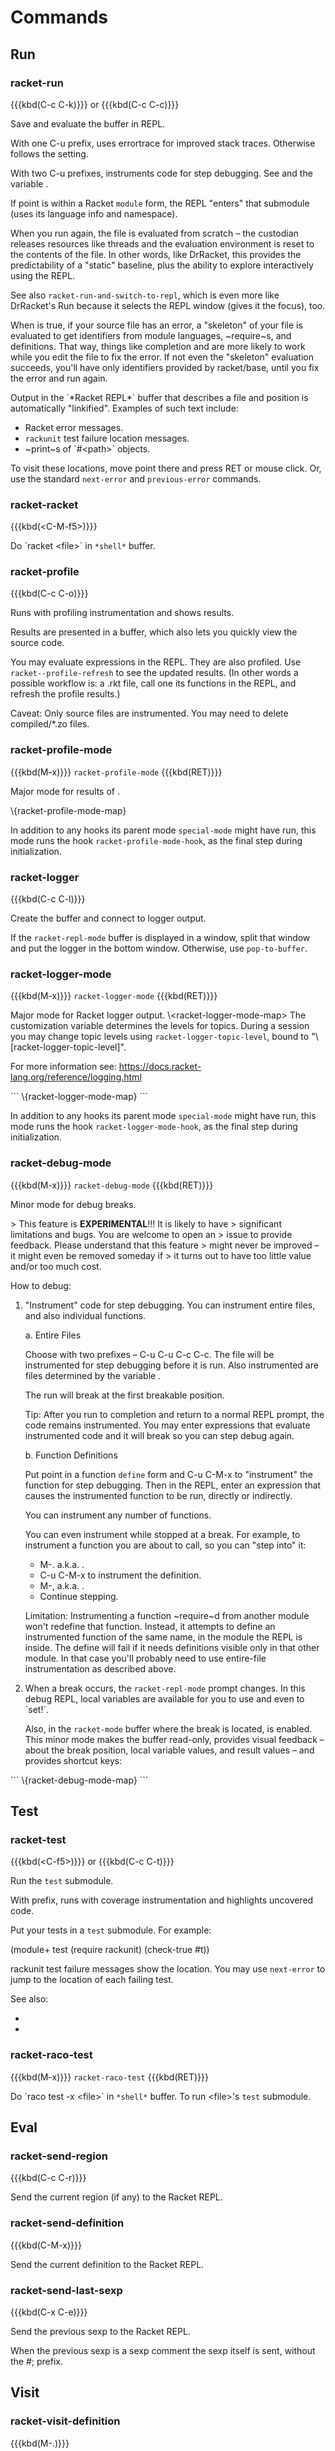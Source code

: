 * Commands

** Run

*** racket-run
{{{kbd(C-c C-k)}}} or {{{kbd(C-c C-c)}}}

Save and evaluate the buffer in REPL.

With one C-u prefix, uses errortrace for improved stack traces.
Otherwise follows the @@texinfo:@ref{racket-error-context}@@ setting.

With two C-u prefixes, instruments code for step debugging. See
@@texinfo:@ref{racket-debug-mode}@@ and the variable @@texinfo:@ref{racket-debuggable-files}@@.

If point is within a Racket ~module~ form, the REPL "enters"
that submodule (uses its language info and namespace).

When you run again, the file is evaluated from scratch -- the
custodian releases resources like threads and the evaluation
environment is reset to the contents of the file. In other words,
like DrRacket, this provides the predictability of a "static"
baseline, plus the ability to explore interactively using the
REPL.

See also ~racket-run-and-switch-to-repl~, which is even more like
DrRacket's Run because it selects the REPL window (gives it the
focus), too.

When @@texinfo:@ref{racket-retry-as-skeleton}@@ is true, if your source file has
an error, a "skeleton" of your file is evaluated to get
identifiers from module languages, ~require~s, and definitions.
That way, things like completion and @@texinfo:@ref{racket-describe}@@ are more
likely to work while you edit the file to fix the error. If not
even the "skeleton" evaluation succeeds, you'll have only
identifiers provided by racket/base, until you fix the error and
run again.

Output in the `*Racket REPL*` buffer that describes a file and
position is automatically "linkified". Examples of such text
include:

- Racket error messages.
- ~rackunit~ test failure location messages.
- ~print~s of `#<path>` objects.

To visit these locations, move point there and press RET or mouse
click. Or, use the standard ~next-error~ and ~previous-error~
commands.

*** racket-racket
{{{kbd(<C-M-f5>)}}}

Do `racket <file>` in ~*shell*~ buffer.

*** racket-profile
{{{kbd(C-c C-o)}}}

Runs with profiling instrumentation and shows results.

Results are presented in a @@texinfo:@ref{racket-profile-mode}@@ buffer, which
also lets you quickly view the source code.

You may evaluate expressions in the REPL. They are also profiled.
Use ~racket--profile-refresh~ to see the updated results. (In
other words a possible workflow is: @@texinfo:@ref{racket-profile}@@ a .rkt file,
call one its functions in the REPL, and refresh the profile
results.)

Caveat: Only source files are instrumented. You may need to
delete compiled/*.zo files.

*** racket-profile-mode
{{{kbd(M-x)}}} ~racket-profile-mode~ {{{kbd(RET)}}}

Major mode for results of @@texinfo:@ref{racket-profile}@@.

\{racket-profile-mode-map}


In addition to any hooks its parent mode ~special-mode~ might have run,
this mode runs the hook ~racket-profile-mode-hook~, as the final step
during initialization.

*** racket-logger
{{{kbd(C-c C-l)}}}

Create the @@texinfo:@ref{racket-logger-mode}@@ buffer and connect to logger output.

If the ~racket-repl-mode~ buffer is displayed in a window, split
that window and put the logger in the bottom window. Otherwise,
use ~pop-to-buffer~.

*** racket-logger-mode
{{{kbd(M-x)}}} ~racket-logger-mode~ {{{kbd(RET)}}}

Major mode for Racket logger output.
\<racket-logger-mode-map>
The customization variable @@texinfo:@ref{racket-logger-config}@@ determines the
levels for topics. During a session you may change topic levels
using ~racket-logger-topic-level~, bound to
"\[racket-logger-topic-level]".

For more information see:
  <https://docs.racket-lang.org/reference/logging.html>

```
\{racket-logger-mode-map}
```


In addition to any hooks its parent mode ~special-mode~ might have run,
this mode runs the hook ~racket-logger-mode-hook~, as the final step
during initialization.

*** racket-debug-mode
{{{kbd(M-x)}}} ~racket-debug-mode~ {{{kbd(RET)}}}

Minor mode for debug breaks.

> This feature is **EXPERIMENTAL**!!! It is likely to have
> significant limitations and bugs. You are welcome to open an
> issue to provide feedback. Please understand that this feature
> might never be improved -- it might even be removed someday if
> it turns out to have too little value and/or too much cost.

How to debug:

1. "Instrument" code for step debugging. You can instrument
   entire files, and also individual functions.

   a. Entire Files

      Choose @@texinfo:@ref{racket-run}@@ with two prefixes -- C-u C-u C-c C-c. The
      file will be instrumented for step debugging before it is run.
      Also instrumented are files determined by the variable
      @@texinfo:@ref{racket-debuggable-files}@@.

      The run will break at the first breakable position.

      Tip: After you run to completion and return to a normal
      REPL prompt, the code remains instrumented. You may enter
      expressions that evaluate instrumented code and it will
      break so you can step debug again.

   b. Function Definitions

      Put point in a function ~define~ form and C-u C-M-x to
      "instrument" the function for step debugging. Then in the
      REPL, enter an expression that causes the instrumented
      function to be run, directly or indirectly.

      You can instrument any number of functions.

      You can even instrument while stopped at a break. For
      example, to instrument a function you are about to call, so
      you can "step into" it:

        - M-. a.k.a. @@texinfo:@ref{racket-visit-definition}@@.
        - C-u C-M-x to instrument the definition.
        - M-, a.k.a. @@texinfo:@ref{racket-unvisit}@@.
        - Continue stepping.

      Limitation: Instrumenting a function ~require~d from
      another module won't redefine that function. Instead, it
      attempts to define an instrumented function of the same
      name, in the module the REPL is inside. The define will
      fail if it needs definitions visible only in that other
      module. In that case you'll probably need to use
      entire-file instrumentation as described above.

2. When a break occurs, the ~racket-repl-mode~ prompt changes. In
   this debug REPL, local variables are available for you to use
   and even to `set!`.

   Also, in the ~racket-mode~ buffer where the break is located,
   @@texinfo:@ref{racket-debug-mode}@@ is enabled. This minor mode makes the
   buffer read-only, provides visual feedback -- about the break
   position, local variable values, and result values -- and
   provides shortcut keys:

```
\{racket-debug-mode-map}
```


** Test

*** racket-test
{{{kbd(<C-f5>)}}} or {{{kbd(C-c C-t)}}}

Run the ~test~ submodule.

With prefix, runs with coverage instrumentation and highlights
uncovered code.

Put your tests in a ~test~ submodule. For example:

    (module+ test
      (require rackunit)
      (check-true #t))

rackunit test failure messages show the location. You may use
~next-error~ to jump to the location of each failing test.

See also:
- @@texinfo:@ref{racket-fold-all-tests}@@
- @@texinfo:@ref{racket-unfold-all-tests}@@


*** racket-raco-test
{{{kbd(M-x)}}} ~racket-raco-test~ {{{kbd(RET)}}}

Do `raco test -x <file>` in ~*shell*~ buffer.
To run <file>'s ~test~ submodule.

** Eval

*** racket-send-region
{{{kbd(C-c C-r)}}}

Send the current region (if any) to the Racket REPL.

*** racket-send-definition
{{{kbd(C-M-x)}}}

Send the current definition to the Racket REPL.

*** racket-send-last-sexp
{{{kbd(C-x C-e)}}}

Send the previous sexp to the Racket REPL.

When the previous sexp is a sexp comment the sexp itself is sent,
without the #; prefix.

** Visit

*** racket-visit-definition
{{{kbd(M-.)}}}

Visit definition of symbol at point.

Use \[racket-unvisit] to return.

Please keep in mind the following limitations:

- Only finds symbols defined in the current namespace. You may
  need to @@texinfo:@ref{racket-run}@@ the current buffer, first.

- Only visits the definition of module-level identifiers --
  things for which Racket's ~identifier-binding~ function returns
  information. This does _not_ include things such as
  local (nested) function definitions or ~racket/class~ member
  functions. To find those in the same file, you'll need to use a
  normal Emacs text search function like ~isearch-forward~.

- If the definition is found in Racket's `#%kernel` module, it
  will tell you so but won't visit the definition site.

*** racket-visit-module
{{{kbd(C-M-.)}}}

Visit definition of module at point, e.g. net/url or "file.rkt".

Use \[racket-unvisit] to return.

See also: @@texinfo:@ref{racket-find-collection}@@.

*** racket-unvisit
{{{kbd(M-,)}}}

Return from previous @@texinfo:@ref{racket-visit-definition}@@ or @@texinfo:@ref{racket-visit-module}@@.

*** racket-open-require-path
{{{kbd(C-c C-x C-f)}}}

Like Dr Racket's Open Require Path.

Type (or delete) characters that are part of a module path name.
"Fuzzy" matches appear. For example try typing "t/t/r".

Choices are displayed in a vertical list. The current choice is
at the top, marked with "->".

- C-n and C-p move among the choices.
- RET on a directory adds its contents to the choices.
- RET on a file exits doing ~find-file~.
- C-g aborts.

Note: This requires Racket 6.1.1.6 or newer. Otherwise it won't
error, it will just never return any matches.

*** racket-find-collection
{{{kbd(M-x)}}} ~racket-find-collection~ {{{kbd(RET)}}}

Given a collection name, try to find its directory and files.

Takes a collection name from point (or, with a prefix, prompts you).

If only one directory is found, ~ido-find-file-in-dir~ lets you
pick a file there.

If more than one directory is found, ~ido-completing-read~ lets
you pick one, then ~ido-find-file-in-dir~ lets you pick a file
there.

Note: This requires the ~raco-find-collection~ package to be
installed. To install it, in ~shell~ enter:

    raco pkg install raco-find-collection

Tip: This works best with ~ido-enable-flex-matching~ set to t.
Also handy is the ~flx-ido~ package from MELPA.

See also: @@texinfo:@ref{racket-visit-module}@@ and @@texinfo:@ref{racket-open-require-path}@@.

** Learn

*** racket-describe
{{{kbd(C-c C-.)}}}

Describe the identifier at point in a `*Racket Describe*` buffer.

The intent is to give a quick reminder or introduction to
something, regardless of whether it has installed documentation
-- and to do so within Emacs, without switching to a web browser.

This buffer is also displayed when you use ~company-mode~ and
press F1 or C-h in its pop up completion list.

- If the identifier has installed Racket documentation, then a
  simplified version of the HTML is presented in the buffer,
  including the "blue box", documentation prose, and examples.

- Otherwise, if the identifier is a function, then its signature
  is displayed, for example `(name arg-1-name arg-2-name)`. If it
  has a contract or a Typed Racket type, that is also displayed.

You can quit the buffer by pressing q. Also, at the bottom of the
buffer are Emacs buttons -- which you may navigate among using
TAB, and activate using RET -- for @@texinfo:@ref{racket-visit-definition}@@ and
@@texinfo:@ref{racket-doc}@@.

*** racket-doc
{{{kbd(C-c C-d)}}}

View documentation of the identifier or string at point.

Uses the default external web browser.

If point is an identifier required in the current namespace that
has help, opens the web browser directly at that help
topic. (i.e. Uses the identifier variant of racket/help.)

Otherwise, opens the 'search for a term' page, where you can
choose among multiple possibilities. (i.e. Uses the string
variant of racket/help.)

With a C-u prefix, prompts for the identifier or quoted string,
instead of looking at point.

** Edit

*** racket-fold-all-tests
{{{kbd(C-c C-f)}}}

Fold (hide) all test submodules.

*** racket-unfold-all-tests
{{{kbd(C-c C-u)}}}

Unfold (show) all test submodules.

*** racket-tidy-requires
{{{kbd(M-x)}}} ~racket-tidy-requires~ {{{kbd(RET)}}}

Make a single top-level ~require~, modules sorted, one per line.

All top-level ~require~ forms are combined into a single form.
Within that form:

- A single subform is used for each phase level, sorted in this
  order: for-syntax, for-template, for-label, for-meta, and
  plain (phase 0).

  - Within each level subform, the modules are sorted:

    - Collection path modules -- sorted alphabetically.

    - Subforms such as ~only-in~.

    - Quoted relative requires -- sorted alphabetically.

At most one module is listed per line.

Note: This only works for requires at the top level of a source
file using `#lang`. It does *not* work for ~require~s inside
~module~ forms.

See also: @@texinfo:@ref{racket-trim-requires}@@ and @@texinfo:@ref{racket-base-requires}@@.

*** racket-trim-requires
{{{kbd(M-x)}}} ~racket-trim-requires~ {{{kbd(RET)}}}

Like @@texinfo:@ref{racket-tidy-requires}@@ but also deletes unnecessary requires.

Note: This only works when the source file can be evaluated with
no errors.

Note: This only works for requires at the top level of a source
file using `#lang`. It does *not* work for ~require~s inside
~module~ forms. Furthermore, it is not smart about ~module+~ or
~module*~ forms -- it may delete top level requires that are
actually needed by such submodules.

See also: @@texinfo:@ref{racket-base-requires}@@.

*** racket-base-requires
{{{kbd(M-x)}}} ~racket-base-requires~ {{{kbd(RET)}}}

Change from `#lang racket` to `#lang racket/base`.

Adds explicit requires for modules that are provided by ~racket~
but not by ~racket/base~.

This is a recommended optimization for Racket applications.
Avoiding loading all of ~racket~ can reduce load time and memory
footprint.

Also, as does @@texinfo:@ref{racket-trim-requires}@@, this removes unneeded
modules and tidies everything into a single, sorted require form.

Note: This only works when the source file can be evaluated with
no errors.

Note: This only works for requires at the top level of a source
file using `#lang`. It does *not* work for ~require~s inside
~module~ forms. Furthermore, it is not smart about ~module+~ or
~module*~ forms -- it may delete top level requires that are
actually needed by such submodules.

Note: Currently this only helps change `#lang racket` to
`#lang racket/base`. It does *not* help with other similar conversions,
such as changing `#lang typed/racket` to `#lang typed/racket/base`.

*** racket-indent-line
{{{kbd(M-x)}}} ~racket-indent-line~ {{{kbd(RET)}}}

Indent current line as Racket code.

This behaves like ~lisp-indent-line~, except that whole-line
comments are treated the same regardless of whether they start
with single or double semicolons.

- Automatically indents forms that start with ~begin~ in the usual
  way that ~begin~ is indented.

- Automatically indents forms that start with ~def~ or ~with-~ in the
  usual way that ~define~ is indented.

- Has rules for many specific standard Racket forms.

To extend, use your Emacs init file to

    (put SYMBOL 'racket-indent-function INDENT)

where ~SYMBOL~ is the name of the Racket form (e.g. `'test-case`)
and ~INDENT~ is an integer or the symbol `'defun`. When ~INDENT~
is an integer, the meaning is the same as for
~lisp-indent-function~ and ~scheme-indent-function~: Indent the
first ~n~ arguments specially and then indent any further
arguments like a body.

For example in your `.emacs` file you could use:

    (put 'test-case 'racket-indent-function 1)

to change the indent of ~test-case~ from this:

    (test-case foo
               blah
               blah)

to this:

    (test-case foo
      blah
      blah)

If ~racket-indent-function~ has no property for a symbol,
~scheme-indent-function~ is also considered (although the with-x
indents defined by ~scheme-mode~ are ignored). This is only to
help people who may have extensive ~scheme-indent-function~
settings, particularly in the form of file or dir local
variables. Otherwise prefer ~racket-indent-function~.

*** racket-smart-open-bracket
{{{kbd([)}}}

Automatically insert a `(` or a `[` as appropriate.

When @@texinfo:@ref{racket-smart-open-bracket-enable}@@ is nil, this simply
inserts `[`. Otherwise, this behaves like the "Automatically
adjust opening square brackets" feature in Dr. Racket:

By default, inserts a `(`. Inserts a `[` in the following cases:

  - ~let~-like bindings -- forms with ~let~ in the name as well
    as things like ~parameterize~, ~with-handlers~, and
    ~with-syntax~.

  - ~case~, ~cond~, ~match~, ~syntax-case~, ~syntax-parse~, and
    ~syntax-rules~ clauses.

  - ~for~-like bindings and ~for/fold~ accumulators.

  - ~class~ declaration syntax, such as ~init~ and ~inherit~.

When the previous s-expression in a sequence is a compound
expression, uses the same kind of delimiter.

To force insert `[`, use ~quoted-insert~: \[quoted-insert] [.

Combined with ~racket-insert-closing~ this means that
you can press the unshifted `[` and `]` keys to get whatever
delimiters follow the Racket conventions for these forms. (When
~electric-pair-mode~ or ~paredit-mode~ is active, you need not
even press `]`.

*** racket-cycle-paren-shapes
{{{kbd(C-c C-p)}}}

Cycle the sexpr among () [] {}.

*** racket-backward-up-list
{{{kbd(C-M-u)}}}

Like ~backward-up-list~ but works when point is in a string or comment.

Typically you should not use this command in Emacs Lisp --
especially not repeatedly. Instead, initially use
~racket--escape-string-or-comment~ to move to the start of a
string or comment, if any, then use normal ~backward-up-list~
repeatedly.

*** racket-check-syntax-mode
{{{kbd(M-x)}}} ~racket-check-syntax-mode~ {{{kbd(RET)}}}

Analyze the buffer and annotate with information.

The buffer becomes read-only until you exit this minor mode.
However you may navigate the usual ways. When point is on a
definition or use, related items are highlighted and
information is displayed in the echo area. You may also use
special commands to navigate among the definition and its uses.

```
\{racket-check-syntax-mode-map}
```


*** racket-unicode-input-method-enable
{{{kbd(M-x)}}} ~racket-unicode-input-method-enable~ {{{kbd(RET)}}}

Set input method to ~racket-unicode~.

The ~racket-unicode~ input method lets you easily type various
Unicode symbols that might be useful when writing Racket
code.

To automatically enable the ~racket-unicode~ input method in
~racket-mode~ buffers use `M-x customize-variable <RET>
racket-mode-hook` or put the following code in your Emacs init
file:

    (add-hook 'racket-mode-hook #'racket-unicode-input-method-enable)

Likewise for ~racket-repl-mode~ buffers:

    (add-hook 'racket-repl-mode-hook #'racket-unicode-input-method-enable)

To temporarily enable this input method for a single buffer you
can use `M-x racket-unicode-input-method-enable`.

Use `C-\` to toggle the input method.

When the ~racket-unicode~ input method is active, you can for
example type ~All~ and it is immediately replaced with `∀`. A few
other examples:

    omega     ω
    x_1       x₁
    x^1       x¹
    |A|       𝔸
    test-->>E test-->>∃ (racket/redex)

To see a table of all key sequences use `M-x
describe-input-method <RET> racket-unicode`.

If you don’t like the highlighting of partially matching tokens you
can turn it off by setting ~input-method-highlight-flag~ to nil via
`M-x customize-variable`.

*** racket-align
{{{kbd(M-x)}}} ~racket-align~ {{{kbd(RET)}}}

Align values in the same column.

Useful for binding forms like ~let~ and ~parameterize~,
conditionals like ~cond~ and ~match~, association lists, and any
series of couples like the arguments to ~hash~.

Before choosing this command, put point on the first of a series
of "couples". A couple is:

- A list of two or more sexprs: `[sexpr val sexpr ...]`
- Two sexprs: `sexpr val`.

Each ~val~ moves to the same column and is
~prog-indent-sexp~-ed (in case it is a multi-line form).

For example with point on the `[` before ~a~:

    Before             After

    (let ([a 12]       (let ([a   12]
          [bar 23])          [bar 23])
      ....)              ....)

    '([a . 12]         '([a   . 12]
      [bar . 23])        [bar . 23])

    (cond [a? #t]      (cond [a?   #t]
          [b? (f x           [b?   (f x
                 y)]                  y)]
          [else #f])         [else #f])

Or with point on the `'` before ~a~:

    (list 'a 12        (list 'a   12
          'bar 23)           'bar 23)

If more than one couple is on the same line, none are aligned,
because it is unclear where the value column should be. For
example the following form will not change; @@texinfo:@ref{racket-align}@@ will
display an error message:

    (let ([a 0][b 1]
          [c 2])       error; unchanged
      ....)

When a couple's sexprs start on different lines, that couple is
ignored. Other, single-line couples in the series are aligned as
usual. For example:

    (let ([foo         (let ([foo
           0]                 0]
          [bar 1]            [bar 1]
          [x 2])             [x   2])
      ....)              ....)

See also: @@texinfo:@ref{racket-unalign}@@.

*** racket-unalign
{{{kbd(M-x)}}} ~racket-unalign~ {{{kbd(RET)}}}

The opposite of @@texinfo:@ref{racket-align}@@.

Effectively does M-x ~just-one-space~ and ~prog-indent-sexp~ for
each couple's value.

*** racket-complete-at-point
Default value for the variable ~completion-at-point-functions~.

Completion candidates are drawn from the namespace symbols
resulting from the most recent @@texinfo:@ref{racket-run}@@ of each .rkt file. If
a file has never been run, candidates default to values also used
for font-lock -- an assortment of symbols from common Racket
modules such as ~racket~, ~typed/racket~, and ~syntax/parse~.

Returns extra :company-doc-buffer and :company-location
properties for use by the ~company-mode~ backend ~company-capf~
-- but not :company-docsig, because it is frequently impossible
to supply this quickly enough or at all.

** Macro expand

*** racket-stepper-mode
{{{kbd(M-x)}}} ~racket-stepper-mode~ {{{kbd(RET)}}}

Major mode for Racket stepper output.

Used by the commands @@texinfo:@ref{racket-expand-file}@@,
@@texinfo:@ref{racket-expand-definition}@@, @@texinfo:@ref{racket-expand-region}@@, and
@@texinfo:@ref{racket-expand-last-sexp}@@.

\<racket-stepper-mode-map>

```
\{racket-stepper-mode-map}
```


In addition to any hooks its parent mode ~special-mode~ might have run,
this mode runs the hook ~racket-stepper-mode-hook~, as the final step
during initialization.

*** racket-expand-file
{{{kbd(C-c C-e f)}}}

Expand the ~racket-mode~ buffer's file in @@texinfo:@ref{racket-stepper-mode}@@.

Uses the ~macro-debugger~ package to do the expansion.

You do _not_ need to @@texinfo:@ref{racket-run}@@ the file first; the namespace
active in the REPL is not used.

If the file is non-trivial and/or is not compiled to a .zo
bytecode file, then it might take many seconds before the
original form is displayed and you can start stepping.

With a prefix, also expands syntax from racket/base -- which can
result in very many expansion steps.

*** racket-expand-region
{{{kbd(C-c C-e r)}}}

Expand the active region using @@texinfo:@ref{racket-stepper-mode}@@.

Uses Racket's ~expand-once~ in the namespace from the most recent
@@texinfo:@ref{racket-run}@@.

*** racket-expand-definition
{{{kbd(C-c C-e x)}}}

Expand the definition around point using @@texinfo:@ref{racket-stepper-mode}@@.

Uses Racket's ~expand-once~ in the namespace from the most recent
@@texinfo:@ref{racket-run}@@.

*** racket-expand-last-sexp
{{{kbd(C-c C-e e)}}}

Expand the sexp before point using @@texinfo:@ref{racket-stepper-mode}@@.

Uses Racket's ~expand-once~ in the namespace from the most recent
@@texinfo:@ref{racket-run}@@.

** Other

*** racket-mode-start-faster
{{{kbd(M-x)}}} ~racket-mode-start-faster~ {{{kbd(RET)}}}

Compile racket-mode's .rkt files for faster startup.

racket-mode is implemented as an Emacs Lisp "front end" that
talks to a Racket process "back end". Because racket-mode is
delivered as an Emacs package instead of a Racket package,
installing it does _not_ do the `raco setup` that is normally
done for Racket packages.

This command will do a `raco make` of racket-mode's .rkt files,
creating bytecode files in ~compiled/~ subdirectories. As a
result, when a @@texinfo:@ref{racket-run}@@ or ~racket-repl~ command must start
the Racket process, it will start faster.

If you run this command, _ever_, you should run it _again_ after:

- Installing an updated version of racket-mode. Otherwise, you
  might lose some of the speed-up.

- Installing a new version of Racket and/or changing the value of
  the variable @@texinfo:@ref{racket-program}@@. Otherwise, you might get an
  error message due to the bytecode being different versions.

* Variables

** General

*** racket-program
Pathname of the racket executable.

*** racket-command-port
Port number for Racket REPL command server.

*** racket-command-startup
What to do when the REPL and command server aren’t available to send a command.

- nil: Show an error message explaining that you might need to
  start or restart the Racket REPL.

- positive number: Automatically try to start the REPL and wait
  that number of seconds for command server to become
  available.

*** racket-command-timeout
How many seconds to wait for Racket REPL command server responses.

*** racket-memory-limit
Terminate the Racket process if memory use exceeds this value in MB.
Changes to this value take effect upon the next ‘racket-run’. A value
of 0 means no limit.

Caveat: This uses Racket’s ‘custodian-limit-memory‘, which does
not enforce the limit exactly. Instead, the program will be
terminated upon the first garbage collection where memory exceeds
the limit (maybe by a significant amount).

*** racket-error-context
The level of context used for ‘racket-run’ error stack traces.

Each level improves stack trace information, but causes your
program to run more slowly.

  - ’low corresponds to ‘compile-context-preservation-enabled‘
    ‘#f‘.

  - ’medium corresponds to ‘compile-context-preservation-enabled‘
    ‘#t‘, which disables some optimizations like inlining.

  - ’high corresponds to ‘compile-context-preservation-enabled‘
    ‘#t‘ and to use of ‘errortrace‘, which heavily instruments
    your code and therefore may be significantly slower.

Tip: Regardless of this setting, you can enable ’high errortrace
for a specific ‘racket-run’ using a C-u prefix. This lets you
normally run with a faster setting, and temporarily re-run to get
a more-helpful error message.

*** racket-retry-as-skeleton
Retry a "skeleton" of files with errors, for identifier names?

When true: If your source file has an error, a "skeleton" of
your file is evaluated to get identifiers from module languages,
‘require‘s, and definitions. That way, things like completion and
‘racket-describe’ are more likely to work while you edit the file
to fix the error.

Otherwise, you’ll have only identifiers provided by racket/base,
until you fix the error and run again.

You might want to disable this if you work with files that take a
very long time to expand -- because this feature needs to expand
again when there is an error.

*** racket-user-command-line-arguments
List of command-line arguments to supply to your Racket program.

Accessible in your Racket program in the usual way -- the
parameter ‘current-command-line-arguments‘ and friends.

This is an Emacs buffer-local variable -- convenient to set as a
file local variable. For example at the end of your .rkt file:

    ;; Local Variables:
    ;; racket-user-command-line-arguments: ("-f" "bar")
    ;; End:

Set this way the value must be an unquoted list of strings such
as:

    ("-f" "bar")

but NOT:

    ’("-f" "bar")
    (list "-f" "bar")


*** racket-path-from-emacs-to-racket-function
A function used to transform Emacs Lisp pathnames before supplying to the Racket back end.

If you run Emacs on Windows Subsystem for Linux, and want to run
Racket programs using Windows Racket.exe rather than Linux
racket, you can set this to ‘racket-wsl-to-windows’. In that case
you probably also want to customize the "reverse":
‘racket-path-from-racket-to-emacs-function’.

*** racket-path-from-racket-to-emacs-function
A function used to transform pathnames supplied by the Racket back end before using them in Emacs.

The default on Windows replaces back with forward slashes. The
default elsewhere is ‘identity’.

If you run Emacs on Windows Subsystem for Linux, and want to run
Racket programs using Windows Racket.exe rather than Linux
racket, you can set this to ‘racket-windows-to-wsl’. In that case
you probably also want to customize the "reverse":
‘racket-path-from-emacs-to-racket-function’.

** REPL

*** racket-history-filter-regexp
Input matching this regexp are not saved on the history list.
Defaults to a regexp ignoring all inputs of 0, 1, or 2 letters.

*** racket-images-inline
Whether to display inline images in the REPL.

*** racket-images-keep-last
How many images to keep in the image cache.

*** racket-images-system-viewer
Which system image viewer program to invoke upon M-x
 ‘racket-view-last-image’.

*** racket-pretty-print
Use pretty-print instead of print in REPL.

** Other

*** racket-indent-curly-as-sequence
Indent ‘{}‘ with items aligned with the head item?
This is indirectly disabled if ‘racket-indent-sequence-depth’ is 0.
This is safe to set as a file-local variable.

*** racket-indent-sequence-depth
To what depth should ‘racket-indent-line’ search.
This affects the indentation of forms like ‘‘ ’()‘ ‘() #() ‘‘ --
and ‘{}‘ if ‘racket-indent-curly-as-sequence’ is t -- but not
‘‘ #’() #‘() ,() ,@() ‘‘. A zero value disables, giving the
normal indent behavior of DrRacket or Emacs ‘lisp-mode’ derived
modes like ‘scheme-mode’. Setting this to a high value can make
indentation noticeably slower. This is safe to set as a
file-local variable.

*** racket-pretty-lambda
Display lambda keywords using λ. This is DEPRECATED.
Instead use ‘prettify-symbols-mode’ in newer verisons of Emacs,
or, use ‘racket-insert-lambda’ to insert actual λ characters.

*** racket-smart-open-bracket-enable
Use ‘racket-smart-open-bracket’ when ‘[‘ is pressed?

*** racket-logger-config
Configuration of ‘racket-logger-mode’ topics and levels

The topic ’* respresents the default level used for topics not
assigned a level. Otherwise, the topic symbols are the same as
used by Racket’s ‘define-logger‘.

The levels are those used by Racket’s logging system: ’debug,
’info, ’warning, ’error, ’fatal.

For more information see:
  <https://docs.racket-lang.org/reference/logging.html>

The default value sets some known "noisy" topics to be one
level quieter. That way you can set the ’* topic to a level like
’debug and not get overhwelmed by these noisy topics.

** Experimental debugger

*** racket-debuggable-files
Used to tell ‘racket-run’ what files may be instrumented for debugging.
Must be a list of strings that are pathnames, such as from
‘racket--buffer-file-name’, -or-, a function that returns such a
list given the pathname of the file being run. If any path
strings are relative, they are made absolute using
‘expand-file-name’ with the directory of the file being run. The
symbol ’run-file may be supplied in the list; it will be replaced
with the pathname of the file being run. Safe to set as a
file-local variable.

* Faces

** racket-keyword-argument-face
Face for ‘#:keyword‘ arguments.

** racket-selfeval-face
Face for self-evaluating expressions like numbers, symbols, strings.

** racket-here-string-face
Face for here strings.

** racket-check-syntax-def-face
Face ‘racket-check-syntax’ uses to highlight definitions.

** racket-check-syntax-use-face
Face ‘racket-check-syntax’ uses to highlight uses.

** racket-logger-config-face
Face for ‘racket-logger-mode’ configuration.

** racket-logger-topic-face
Face for ‘racket-logger-mode’ topics.

** racket-logger-fatal-face
Face for ‘racket-logger-mode’ fatal level.

** racket-logger-error-face
Face for ‘racket-logger-mode’ error level.

** racket-logger-warning-face
Face for ‘racket-logger-mode’ warning level.

** racket-logger-info-face
Face for ‘racket-logger-mode’ info level.

** racket-logger-debug-face
Face for ‘racket-logger-mode’ debug level.

